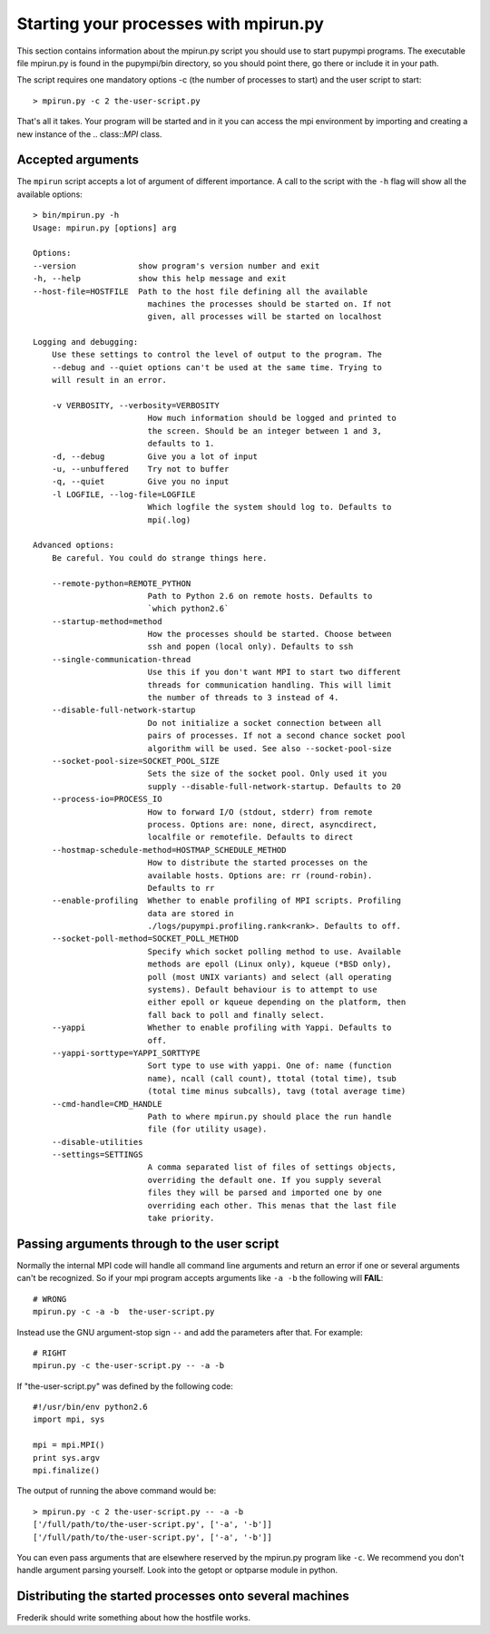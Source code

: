 .. _mpirun:

Starting your processes with mpirun.py
============================================

This section contains information about the mpirun.py script you should use to
start pupympi programs. The executable file mpirun.py is found in the
pupympi/bin directory, so you should point there, go there or include it in your path.

The script requires one mandatory options -c (the number
of processes to start) and the user script to start::

    > mpirun.py -c 2 the-user-script.py

That's all it takes. Your program will be started and in it you can access the mpi
environment by importing and creating a new instance of the .. class::`MPI` class.

Accepted arguments
-----------------------------
The ``mpirun`` script accepts a lot of argument of different importance. A call
to the script with the ``-h`` flag will show all the available options::

    > bin/mpirun.py -h
    Usage: mpirun.py [options] arg

    Options:
    --version             show program's version number and exit
    -h, --help            show this help message and exit
    --host-file=HOSTFILE  Path to the host file defining all the available
                            machines the processes should be started on. If not
                            given, all processes will be started on localhost

    Logging and debugging:
        Use these settings to control the level of output to the program. The
        --debug and --quiet options can't be used at the same time. Trying to
        will result in an error.

        -v VERBOSITY, --verbosity=VERBOSITY
                            How much information should be logged and printed to
                            the screen. Should be an integer between 1 and 3,
                            defaults to 1.
        -d, --debug         Give you a lot of input
        -u, --unbuffered    Try not to buffer
        -q, --quiet         Give you no input
        -l LOGFILE, --log-file=LOGFILE
                            Which logfile the system should log to. Defaults to
                            mpi(.log)

    Advanced options:
        Be careful. You could do strange things here.

        --remote-python=REMOTE_PYTHON
                            Path to Python 2.6 on remote hosts. Defaults to
                            `which python2.6`
        --startup-method=method
                            How the processes should be started. Choose between
                            ssh and popen (local only). Defaults to ssh
        --single-communication-thread
                            Use this if you don't want MPI to start two different
                            threads for communication handling. This will limit
                            the number of threads to 3 instead of 4.
        --disable-full-network-startup
                            Do not initialize a socket connection between all
                            pairs of processes. If not a second chance socket pool
                            algorithm will be used. See also --socket-pool-size
        --socket-pool-size=SOCKET_POOL_SIZE
                            Sets the size of the socket pool. Only used it you
                            supply --disable-full-network-startup. Defaults to 20
        --process-io=PROCESS_IO
                            How to forward I/O (stdout, stderr) from remote
                            process. Options are: none, direct, asyncdirect,
                            localfile or remotefile. Defaults to direct
        --hostmap-schedule-method=HOSTMAP_SCHEDULE_METHOD
                            How to distribute the started processes on the
                            available hosts. Options are: rr (round-robin).
                            Defaults to rr
        --enable-profiling  Whether to enable profiling of MPI scripts. Profiling
                            data are stored in
                            ./logs/pupympi.profiling.rank<rank>. Defaults to off.
        --socket-poll-method=SOCKET_POLL_METHOD
                            Specify which socket polling method to use. Available
                            methods are epoll (Linux only), kqueue (*BSD only),
                            poll (most UNIX variants) and select (all operating
                            systems). Default behaviour is to attempt to use
                            either epoll or kqueue depending on the platform, then
                            fall back to poll and finally select.
        --yappi             Whether to enable profiling with Yappi. Defaults to
                            off.
        --yappi-sorttype=YAPPI_SORTTYPE
                            Sort type to use with yappi. One of: name (function
                            name), ncall (call count), ttotal (total time), tsub
                            (total time minus subcalls), tavg (total average time)
        --cmd-handle=CMD_HANDLE
                            Path to where mpirun.py should place the run handle
                            file (for utility usage).
        --disable-utilities
        --settings=SETTINGS
                            A comma separated list of files of settings objects,
                            overriding the default one. If you supply several
                            files they will be parsed and imported one by one
                            overriding each other. This menas that the last file
                            take priority.
    
Passing arguments through to the user script
--------------------------------------------
Normally the internal MPI code will handle all command line arguments and return
an error if one or several arguments can't be recognized. So if your mpi program
accepts arguments like ``-a -b`` the following will **FAIL**::

    # WRONG
    mpirun.py -c -a -b  the-user-script.py 

Instead use the GNU argument-stop sign ``--`` and add the parameters after that.
For example::

    # RIGHT
    mpirun.py -c the-user-script.py -- -a -b  

If "the-user-script.py" was defined by the following code::

    #!/usr/bin/env python2.6
    import mpi, sys

    mpi = mpi.MPI()
    print sys.argv
    mpi.finalize()

The output of running the above command would be::

    > mpirun.py -c 2 the-user-script.py -- -a -b
    ['/full/path/to/the-user-script.py', ['-a', '-b']]
    ['/full/path/to/the-user-script.py', ['-a', '-b']]

You can even pass arguments that are elsewhere reserved by the mpirun.py 
program like ``-c``. We recommend you don't handle argument parsing yourself. Look
into the getopt or optparse module in python.

Distributing the started processes onto several machines
--------------------------------------------------------------
Frederik should write something about how the hostfile works.

